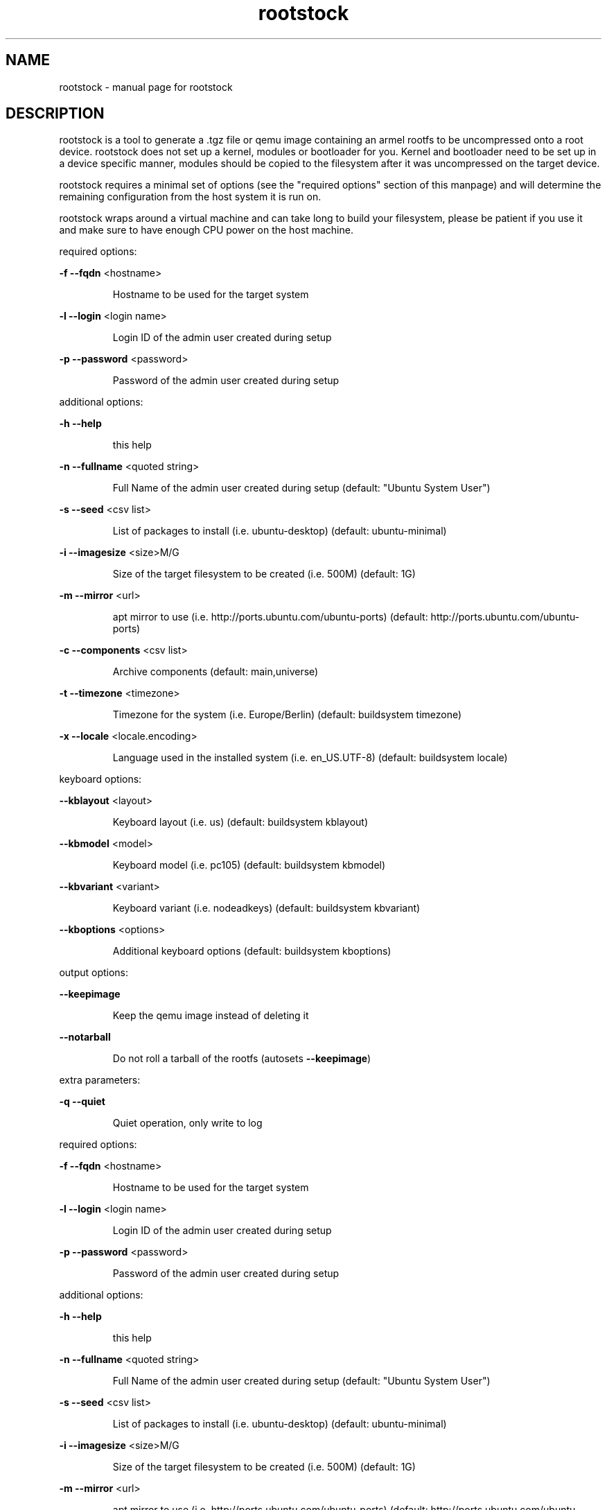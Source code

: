 .\" DO NOT MODIFY THIS FILE!  It was generated by help2man 1.36.
.TH rootstock "1" "June 2009" "rootstock" "User Commands"
.SH NAME
rootstock \- manual page for rootstock
.SH DESCRIPTION
rootstock is a tool to generate a .tgz file or qemu image containing 
an armel rootfs to be uncompressed onto a
root device. rootstock does not set up a kernel, modules or 
bootloader for you. Kernel and bootloader need to be set up in a device 
specific manner, modules should be copied to the filesystem after it was 
uncompressed on the target device.
.PP
rootstock requires a minimal set of options (see the "required 
options" section of this manpage) and will determine the remaining 
configuration from the host system it is run on.
.PP
rootstock wraps around a virtual machine and can take long to build 
your filesystem, please be patient if you use it and make sure to have 
enough CPU power on the host machine.
.PP
required options:
.PP
\fB\-f\fR \fB\-\-fqdn\fR <hostname>
.IP
Hostname to be used for the target system
.PP
\fB\-l\fR \fB\-\-login\fR <login name>
.IP
Login ID of the admin user created during setup
.PP
\fB\-p\fR \fB\-\-password\fR <password>
.IP
Password of the admin user created during setup
.PP
additional options:
.PP
\fB\-h\fR \fB\-\-help\fR
.IP
this help
.PP
\fB\-n\fR \fB\-\-fullname\fR <quoted string>
.IP
Full Name of the admin user created during setup
(default: "Ubuntu System User")
.PP
\fB\-s\fR \fB\-\-seed\fR <csv list>
.IP
List of packages to install (i.e. ubuntu\-desktop)
(default: ubuntu\-minimal)
.PP
\fB\-i\fR \fB\-\-imagesize\fR <size>M/G
.IP
Size of the target filesystem to be created (i.e. 500M)
(default: 1G)
.PP
\fB\-m\fR \fB\-\-mirror\fR <url>
.IP
apt mirror to use (i.e. http://ports.ubuntu.com/ubuntu\-ports)
(default: http://ports.ubuntu.com/ubuntu\-ports)
.PP
\fB\-c\fR \fB\-\-components\fR <csv list>
.IP
Archive components
(default: main,universe)
.PP
\fB\-t\fR \fB\-\-timezone\fR <timezone>
.IP
Timezone for the system (i.e. Europe/Berlin)
(default: buildsystem timezone)
.PP
\fB\-x\fR \fB\-\-locale\fR <locale.encoding>
.IP
Language used in the installed system (i.e. en_US.UTF\-8)
(default: buildsystem locale)
.PP
keyboard options:
.PP
\fB\-\-kblayout\fR <layout>
.IP
Keyboard layout (i.e. us)
(default: buildsystem kblayout)
.PP
\fB\-\-kbmodel\fR <model>
.IP
Keyboard model (i.e. pc105)
(default: buildsystem kbmodel)
.PP
\fB\-\-kbvariant\fR <variant>
.IP
Keyboard variant (i.e. nodeadkeys)
(default: buildsystem kbvariant)
.PP
\fB\-\-kboptions\fR <options>
.IP
Additional keyboard options
(default: buildsystem kboptions)
.PP
output options:
.PP
\fB\-\-keepimage\fR
.IP
Keep the qemu image instead of deleting it
.PP
\fB\-\-notarball\fR
.IP
Do not roll a tarball of the rootfs (autosets \fB\-\-keepimage\fR)
.PP
extra parameters:
.PP
\fB\-q\fR \fB\-\-quiet\fR
.IP
Quiet operation, only write to log
.PP
required options:
.PP
\fB\-f\fR \fB\-\-fqdn\fR <hostname>
.IP
Hostname to be used for the target system
.PP
\fB\-l\fR \fB\-\-login\fR <login name>
.IP
Login ID of the admin user created during setup
.PP
\fB\-p\fR \fB\-\-password\fR <password>
.IP
Password of the admin user created during setup
.PP
additional options:
.PP
\fB\-h\fR \fB\-\-help\fR
.IP
this help
.PP
\fB\-n\fR \fB\-\-fullname\fR <quoted string>
.IP
Full Name of the admin user created during setup
(default: "Ubuntu System User")
.PP
\fB\-s\fR \fB\-\-seed\fR <csv list>
.IP
List of packages to install (i.e. ubuntu\-desktop)
(default: ubuntu\-minimal)
.PP
\fB\-i\fR \fB\-\-imagesize\fR <size>M/G
.IP
Size of the target filesystem to be created (i.e. 500M)
(default: 1G)
.PP
\fB\-m\fR \fB\-\-mirror\fR <url>
.IP
apt mirror to use (i.e. http://ports.ubuntu.com/ubuntu\-ports)
(default: http://ports.ubuntu.com/ubuntu\-ports)
.PP
\fB\-c\fR \fB\-\-components\fR <csv list>
.IP
Archive components
(default: main,universe)
.PP
\fB\-t\fR \fB\-\-timezone\fR <timezone>
.IP
Timezone for the system (i.e. Europe/Berlin)
(default: buildsystem timezone)
.PP
\fB\-x\fR \fB\-\-locale\fR <locale.encoding>
.IP
Language used in the installed system (i.e. en_US.UTF\-8)
(default: buildsystem locale)
.PP
keyboard options:
.PP
\fB\-\-kblayout\fR <layout>
.IP
Keyboard layout (i.e. us)
(default: buildsystem kblayout)
.PP
\fB\-\-kbmodel\fR <model>
.IP
Keyboard model (i.e. pc105)
(default: buildsystem kbmodel)
.PP
\fB\-\-kbvariant\fR <variant>
.IP
Keyboard variant (i.e. nodeadkeys)
(default: buildsystem kbvariant)
.PP
\fB\-\-kboptions\fR <options>
.IP
Additional keyboard options
(default: buildsystem kboptions)
.PP
output options:
.PP
\fB\-\-keepimage\fR
.IP
Keep the qemu image instead of deleting it
.PP
\fB\-\-notarball\fR
.IP
Do not roll a tarball of the rootfs (autosets \fB\-\-keepimage\fR)
.PP
extra parameters:
.PP
\fB\-q\fR \fB\-\-quiet\fR
.IP
Quiet operation, only write to log
.SH "SEE ALSO"
The full documentation for
.B rootstock
is maintained as a Texinfo manual.  If the
.B info
and
.B rootstock
programs are properly installed at your site, the command
.IP
.B info rootstock
.PP
should give you access to the complete manual.
